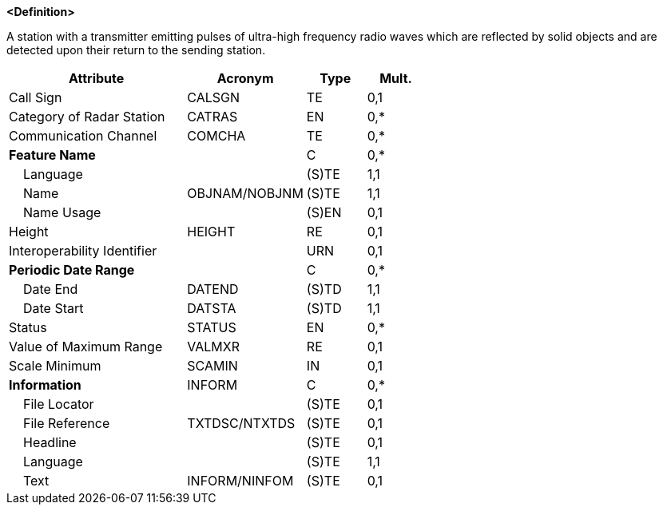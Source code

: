 **<Definition>**

A station with a transmitter emitting pulses of ultra-high frequency radio waves which are reflected by solid objects and are detected upon their return to the sending station.

[cols="3,2,1,1", options="header"]
|===
|Attribute |Acronym |Type |Mult.

|Call Sign|CALSGN|TE|0,1
|Category of Radar Station|CATRAS|EN|0,*
|Communication Channel|COMCHA|TE|0,*
|**Feature Name**||C|0,*
|    Language||(S)TE|1,1
|    Name|OBJNAM/NOBJNM|(S)TE|1,1
|    Name Usage||(S)EN|0,1
|Height|HEIGHT|RE|0,1
|Interoperability Identifier||URN|0,1
|**Periodic Date Range**||C|0,*
|    Date End|DATEND|(S)TD|1,1
|    Date Start|DATSTA|(S)TD|1,1
|Status|STATUS|EN|0,*
|Value of Maximum Range|VALMXR|RE|0,1
|Scale Minimum|SCAMIN|IN|0,1
|**Information**|INFORM|C|0,*
|    File Locator||(S)TE|0,1
|    File Reference|TXTDSC/NTXTDS|(S)TE|0,1
|    Headline||(S)TE|0,1
|    Language||(S)TE|1,1
|    Text|INFORM/NINFOM|(S)TE|0,1
|===

// include::../features_rules/RadarStation_rules.adoc[tag=RadarStation]
